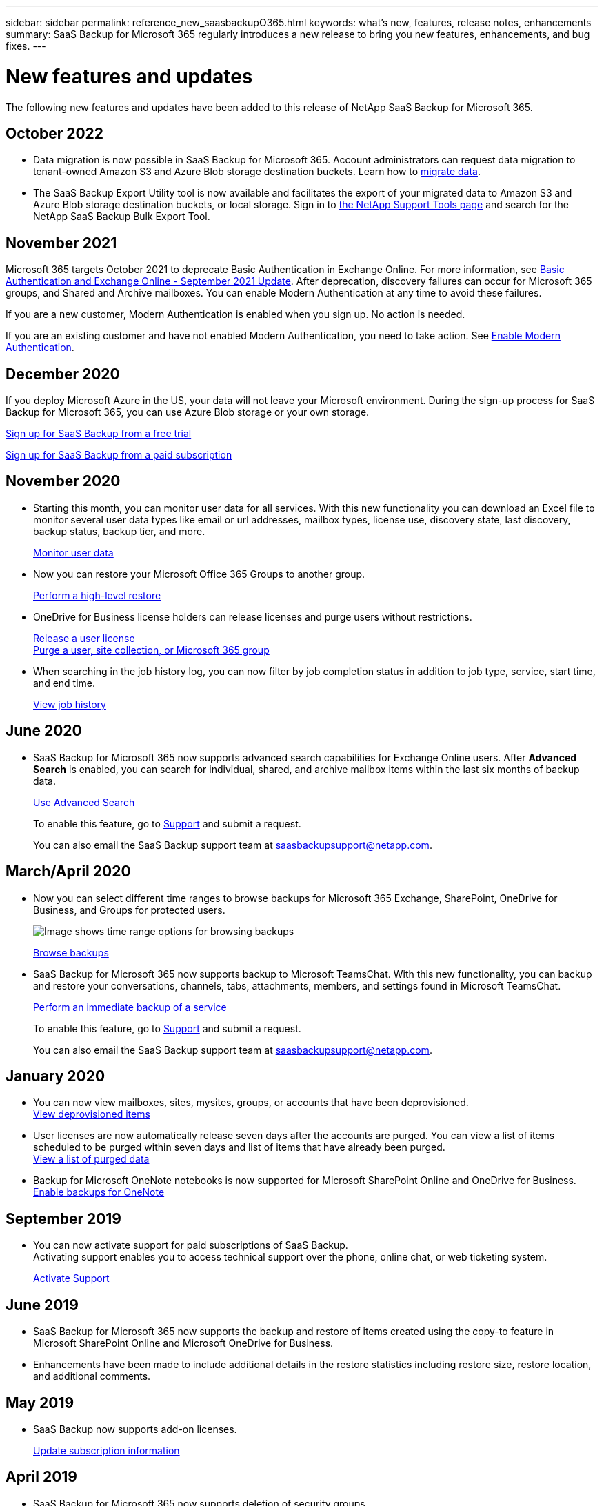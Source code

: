 ---
sidebar: sidebar
permalink: reference_new_saasbackupO365.html
keywords: what's new, features, release notes, enhancements
summary: SaaS Backup for Microsoft 365 regularly introduces a new release to bring you new features, enhancements, and bug fixes.
---

= New features and updates
:hardbreaks:
:nofooter:
:icons: font
:linkattrs:
:imagesdir: ./media/

[.lead]
The following new features and updates have been added to this release of NetApp SaaS Backup for Microsoft 365.

== October 2022
*	Data migration is now possible in SaaS Backup for Microsoft 365. Account administrators can request data migration to tenant-owned Amazon S3 and Azure Blob storage destination buckets. Learn how to link:task_migrate_data.html[migrate data].
*	The SaaS Backup Export Utility tool is now available and facilitates the export of your migrated data to Amazon S3 and Azure Blob storage destination buckets, or local storage. Sign in to link:https://mysupport.netapp.com/site/tools[the NetApp Support Tools page] and search for the NetApp SaaS Backup Bulk Export Tool.

== November 2021
Microsoft 365 targets October 2021 to deprecate Basic Authentication in Exchange Online. For more information, see link:https://techcommunity.microsoft.com/t5/exchange-team-blog/basic-authentication-and-exchange-online-september-2021-update/ba-p/2772210[Basic Authentication and Exchange Online - September 2021 Update]. After deprecation, discovery failures can occur for Microsoft 365 groups, and Shared and Archive mailboxes. You can enable Modern Authentication at any time to avoid these failures.

If you are a new customer, Modern Authentication is enabled when you sign up. No action is needed.

If you are an existing customer and have not enabled Modern Authentication, you need to take action. See link:task_enable_modern_authentication.html[Enable Modern Authentication].

== December 2020
If you deploy Microsoft Azure in the US, your data will not leave your Microsoft environment. During the sign-up process for SaaS Backup for Microsoft 365, you can use Azure Blob storage or your own storage.

link:task_signing_up_for_saasbkup_free_trial.html[Sign up for SaaS Backup from a free trial]

link:task_signing_up_for_saasbkup_paid_subscription.html[Sign up for SaaS Backup from a paid subscription]

== November 2020
* Starting this month, you can monitor user data for all services. With this new functionality you can download an Excel file to monitor several user data types like email or url addresses, mailbox types, license use, discovery state, last discovery, backup status, backup tier, and more.
+
link:task_monitoring_data.html[Monitor user data]

* Now you can restore your Microsoft Office 365 Groups to another group.
+
link:task_performing_high_level_restore.html[Perform a high-level restore]

* OneDrive for Business license holders can release licenses and purge users without restrictions.
+
link:task_releasing_a_user_license.html[Release a user license]
link:task_purging.html[Purge a user, site collection, or Microsoft 365 group]

* When searching in the job history log, you can now filter by job completion status in addition to job type, service, start time, and end time.
+
link:task_viewing_history_and_activity.html[View job history]

== June 2020
* SaaS Backup for Microsoft 365 now supports advanced search capabilities for Exchange Online users. After *Advanced Search* is enabled, you can search for individual, shared, and archive mailbox items within the last six months of backup data.
// and restore those items to the original mailbox.
+
link:task_using_advanced_search.html[Use Advanced Search]
+
To enable this feature, go to link:https://mysupport.netapp.com/[Support] and submit a request.
+
You can also email the SaaS Backup support team at saasbackupsupport@netapp.com.

== March/April 2020
* Now you can select different time ranges to browse backups for Microsoft 365 Exchange, SharePoint, OneDrive for Business, and Groups for protected users.
+
image:date_range_browse_feature.gif[Image shows time range options for browsing backups]
+
link:task_browsing_backups.html[Browse backups]

* SaaS Backup for Microsoft 365 now supports backup to Microsoft TeamsChat. With this new functionality, you can backup and restore your conversations, channels, tabs, attachments, members, and settings found in Microsoft TeamsChat.
+
link:task_performing_immediate_backup_of_service.html[Perform an immediate backup of a service]
+
To enable this feature, go to link:https://mysupport.netapp.com/[Support] and submit a request.
+
You can also email the SaaS Backup support team at saasbackupsupport@netapp.com.

== January 2020
* You can now view mailboxes, sites, mysites, groups, or accounts that have been deprovisioned.
link:task_viewing_deprovisioned.html[View deprovisioned items]
* User licenses are now automatically release seven days after the accounts are purged. You can view a list of items scheduled to be purged within seven days and list of items that have already been purged.
link:task_viewing_purged.html[View a list of purged data]
* Backup for Microsoft OneNote notebooks is now supported for Microsoft SharePoint Online and OneDrive for Business.
link:task_enabling_onenote_backups.html[Enable backups for OneNote]

== September 2019
* You can now activate support for paid subscriptions of SaaS Backup.
Activating support enables you to access technical support over the phone, online chat, or web ticketing system.
+
link:task_activate_support.html[Activate Support]

== June 2019
* SaaS Backup for Microsoft 365 now supports the backup and restore of items created using the copy-to feature in Microsoft SharePoint Online and Microsoft OneDrive for Business.
* Enhancements have been made to include additional details in the restore statistics including restore size, restore location, and additional comments.

== May 2019
* SaaS Backup now supports add-on licenses.
+
link:task_updating_subscription_information.html[Update subscription information]

== April 2019
* SaaS Backup for Microsoft 365 now supports deletion of security groups.
+
link:task_deleting_security_groups.html[Delete security groups]
* Shared mailboxes no longer consume a user license.

== March 2019
* SaaS Backup for Microsoft 365 now supports multiple backup locations in each supported region.
+
You can now choose any of the available locations in your selected region as the site for your data backup. Choosing the location that is geographically closest to the location of your data is recommended.  The location recommended by SaaS Backup is marked as *preferred* in the list of options.
+
NOTE: If you are upgrading from a trial version and you choose a backup location that is different from the location used in your trial, your trial data is not preserved.
+
link:task_upgrading_from_trial.html[Upgrade from a trial subscription]

* You can now release user licenses and make them available for other users.
  link:task_releasing_a_user_license.html[Release a user license]

== February 2019
* SaaS Backup for Microsoft 365 now supports the following:
** Backup and restore of archive mailboxes.
** Enhanced backup and restore statistics across Microsoft Office Exchange Online, SharePoint, and OneDrive for Business.

== Archived
Click link:reference_new_archived.html[here] for the archived list of new features
